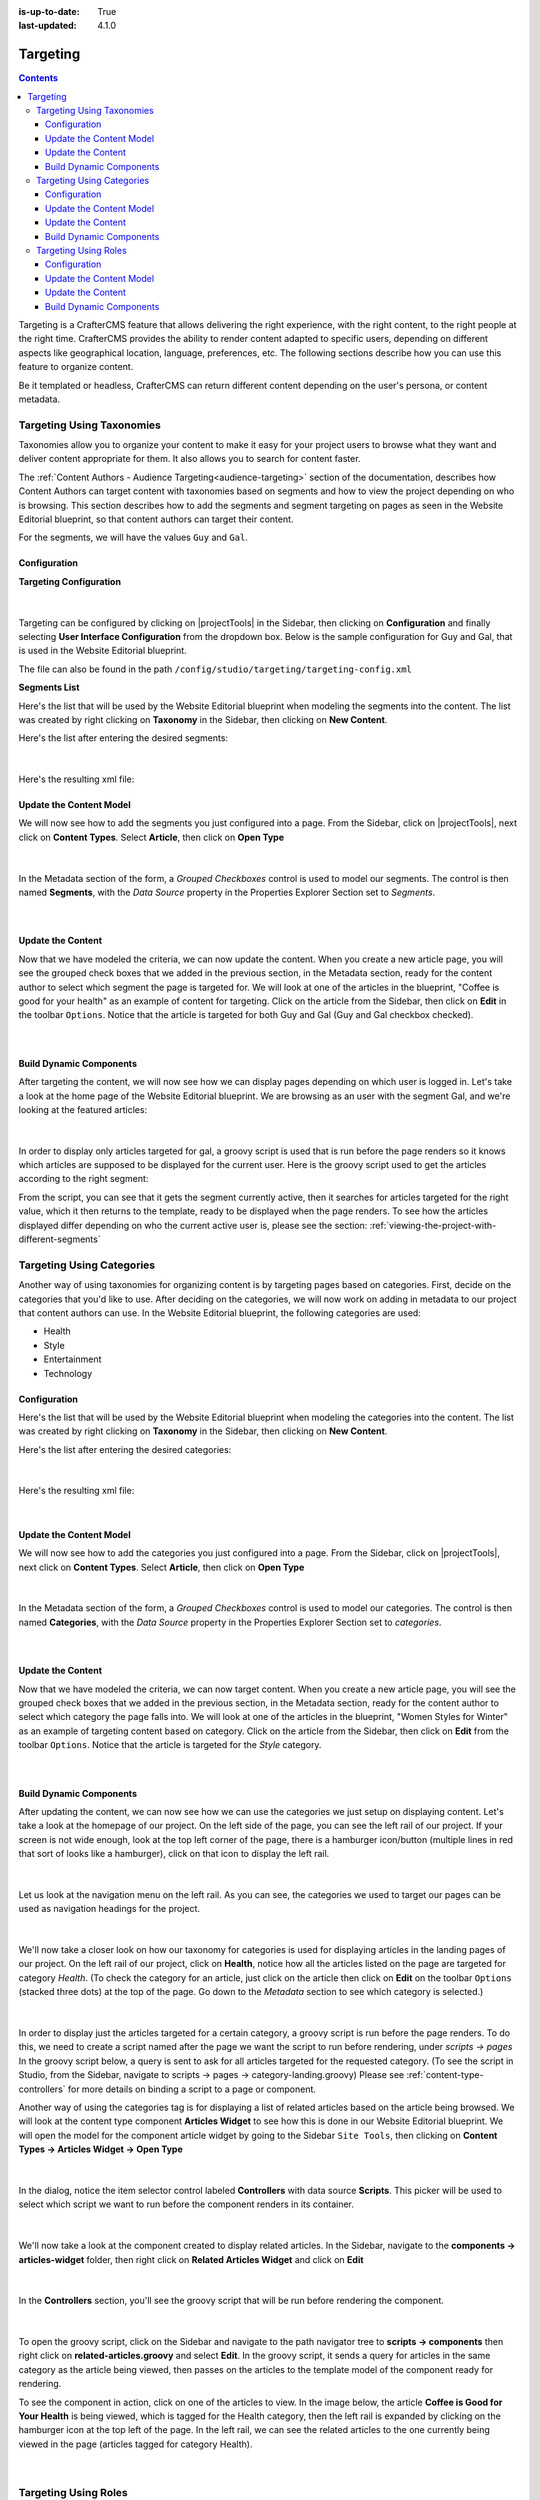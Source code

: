 :is-up-to-date: True
:last-updated: 4.1.0

.. _targeting:

=========
Targeting
=========
.. contents::

Targeting is a CrafterCMS feature that allows delivering the right experience, with the right
content, to the right people at the right time. CrafterCMS provides the ability to render content
adapted to specific users, depending on different aspects like geographical location, language,
preferences, etc. The following sections describe how you can use this feature to organize content.

Be it templated or headless, CrafterCMS can return different content depending on the user's persona, or content metadata.

--------------------------
Targeting Using Taxonomies
--------------------------
Taxonomies allow you to organize your content to make it easy for your project users to browse what
they want and deliver content appropriate for them. It also allows you to search for content faster.

The :ref:`Content Authors - Audience Targeting<audience-targeting>` section of the documentation,
describes how Content Authors can target content with taxonomies based on segments and how to view
the project depending on who is browsing. This section describes how to add the segments and segment
targeting on pages as seen in the Website Editorial blueprint, so that content authors can target
their content.

For the segments, we will have the values ``Guy`` and ``Gal``.

^^^^^^^^^^^^^
Configuration
^^^^^^^^^^^^^
**Targeting Configuration**

.. figure:: /_static/images/site-admin/config-open-user-interface-config.webp
    :alt: Targeting - Open Configuration
    :width: 75 %
    :align: center

|

Targeting can be configured by clicking on |projectTools| in the Sidebar, then clicking on
**Configuration** and finally selecting **User Interface Configuration** from the dropdown box.
Below is the sample configuration for Guy and Gal, that is used in the Website Editorial
blueprint.

The file can also be found in the path ``/config/studio/targeting/targeting-config.xml``

.. code-block:: xml
  :caption: Example targeting configuration in the User Interface Configuration file
  :linenos:
  :emphasize-lines: 10-31

  <widget id="craftercms.components.ToolsPanelPageButton">
    <configuration>
      <target id="icePanel"/>
      <title id="previewAudiencesPanel.title" defaultMessage="Audience Targeting"/>
      <icon id="@mui/icons-material/EmojiPeopleRounded"/>
      <widgets>
        <widget id="craftercms.components.PreviewAudiencesPanel">
          <configuration>
            <fields>
              <segment>
                <id>segment</id>
                <name>Segment</name>
                <description>User segment.</description>
                <type>dropdown</type>
                <defaultValue>anonymous</defaultValue>
                <values>
                  <value>
                    <label>Guy</label>
                    <value>guy</value>
                  </value>
                  <value>
                    <label>Gal</label>
                    <value>gal</value>
                  </value>
                  <value>
                    <label>Anonymous</label>
                    <value>anonymous</value>
                  </value>
                </values>
                <helpText>Setting the segment will change content targeting to the audience selected.</helpText>
              </segment>
              <name>
                <id>name</id>
                <name>Name</name>
                <description>User's first and last name.</description>
                <type>input</type>
                <helpText>Enter user's first and last name.</helpText>
              </name>
            </fields>
          </configuration>
        </widget>
      </widgets>
    </configuration>
  </widget>

**Segments List**

Here's the list that will be used by the Website Editorial blueprint when modeling the segments
into the content. The list was created by right clicking on **Taxonomy** in the Sidebar, then
clicking on **New Content**.

Here's the list after entering the desired segments:

.. figure:: /_static/images/targeting/tagging-segments.webp
    :alt: Targeting - Segments Taxonomy
    :width: 80 %
    :align: center

|

Here's the resulting xml file:

.. code-block:: xml
  :linenos:
  :caption: segments.xml

  <component>
  
    ...
    
    <items>
      <item>
        <key>guy</key>
        <value>Guy</value>
      </item>
      <item>
        <key>gal</key>
        <value>Gal</value>
      </item>
    </items>
    
    ...
    
  </component>

^^^^^^^^^^^^^^^^^^^^^^^^
Update the Content Model
^^^^^^^^^^^^^^^^^^^^^^^^
We will now see how to add the segments you just configured into a page. From the Sidebar, click
on |projectTools|, next click on **Content Types**. Select **Article**, then click on
**Open Type**

.. figure:: /_static/images/targeting/tagging-segments-model-open.webp
    :alt: Targeting - Open Model
    :width: 80 %
    :align: center

|

In the Metadata section of the form, a *Grouped Checkboxes* control is used to model our segments.
The control is then named **Segments**, with the *Data Source* property in the Properties Explorer
Section set to *Segments*.

.. figure:: /_static/images/targeting/tagging-segments-model.webp
    :alt: Targeting - Model Taxonomy
    :width: 80 %
    :align: center

|

^^^^^^^^^^^^^^^^^^
Update the Content
^^^^^^^^^^^^^^^^^^
Now that we have modeled the criteria, we can now update the content. When you create a new article
page, you will see the grouped check boxes that we added in the previous section, in the Metadata
section, ready for the content author to select which segment the page is targeted for. We will
look at one of the articles in the blueprint, "Coffee is good for your health" as an example of
content for targeting. Click on the article from the Sidebar, then click on **Edit** in the
toolbar ``Options``. Notice that the article is targeted for both Guy and Gal (Guy and Gal checkbox
checked).

.. figure:: /_static/images/targeting/targeting-segments-tag-content.webp
    :alt: Targeting - Segments Metadata in Content
    :width: 80 %
    :align: center

|

^^^^^^^^^^^^^^^^^^^^^^^^
Build Dynamic Components
^^^^^^^^^^^^^^^^^^^^^^^^
After targeting the content, we will now see how we can display pages depending on which user is
logged in. Let's take a look at the home page of the Website Editorial blueprint. We are browsing
as an user with the segment Gal, and we're looking at the featured articles:

.. figure:: /_static/images/targeting/tagging-segments-home-page.webp
    :alt: Targeting - Targeted Home Page
    :width: 80 %
    :align: center

|

In order to display only articles targeted for gal, a groovy script is used that is run before the
page renders so it knows which articles are supposed to be displayed for the current user. Here is
the groovy script used to get the articles according to the right segment:

.. code-block:: groovy
  :caption: Home Page Groovy Script
  :linenos:
  :emphasize-lines: 4,6

  import org.craftercms.sites.editorial.SearchHelper
  import org.craftercms.sites.editorial.ProfileUtils

  def segment = ProfileUtils.getSegment(profile, siteItemService)
  def searchHelper = new SearchHelper(searchClient, urlTransformationService)
  def articles = searchHelper.searchArticles(true, null, segment)

  templateModel.articles = articles

From the script, you can see that it gets the segment currently active, then it searches for
articles targeted for the right value, which it then returns to the template, ready to be displayed
when the page renders. To see how the articles displayed differ depending on who the current active
user is, please see the section: :ref:`viewing-the-project-with-different-segments`

--------------------------
Targeting Using Categories
--------------------------
Another way of using taxonomies for organizing content is by targeting pages based on categories.
First, decide on the categories that you'd like to use. After deciding on the categories, we will
now work on adding in metadata to our project that content authors can use. In the Website Editorial
blueprint, the following categories are used:

- Health
- Style
- Entertainment
- Technology

^^^^^^^^^^^^^
Configuration
^^^^^^^^^^^^^
Here's the list that will be used by the Website Editorial blueprint when modeling the categories
into the content. The list was created by right clicking on **Taxonomy** in the Sidebar, then
clicking on **New Content**.

Here's the list after entering the desired categories:

.. figure:: /_static/images/targeting/tagging-categories.webp
    :alt: Targeting - Categories
    :width: 80 %
    :align: center

|

Here's the resulting xml file:

.. code-block:: xml
  :caption: categories.xml

  <items>
    <item>
      <key>style</key>
      <value>Style</value>
    </item>
    <item>
      <key>health</key>
      <value>Health</value>
    </item>
    <item>
      <key>entertainment</key>
      <value>Entertainment</value>
    </item>
    <item>
      <key>technology</key>
      <value>Technology</value>
    </item>
  </items>

|

^^^^^^^^^^^^^^^^^^^^^^^^
Update the Content Model
^^^^^^^^^^^^^^^^^^^^^^^^
We will now see how to add the categories you just configured into a page. From the Sidebar, click
on |projectTools|, next click on **Content Types**. Select **Article**, then click on **Open Type**


.. figure:: /_static/images/targeting/tagging-segments-model-open.webp
    :alt: Targeting - Open Model Categories
    :width: 80 %
    :align: center

|

In the Metadata section of the form, a *Grouped Checkboxes* control is used to model our categories.
The control is then named **Categories**, with the *Data Source* property in the Properties Explorer
Section set to *categories*.

.. figure:: /_static/images/targeting/tagging-categories-model.webp
    :alt: Targeting - Model Categories
    :width: 80 %
    :align: center

|

^^^^^^^^^^^^^^^^^^
Update the Content
^^^^^^^^^^^^^^^^^^
Now that we have modeled the criteria, we can now target content. When you create a new article page,
you will see the grouped check boxes that we added in the previous section, in the Metadata section,
ready for the content author to select which category the page falls into. We will look at one of the
articles in the blueprint, "Women Styles for Winter" as an example of targeting content based on
category. Click on the article from the Sidebar, then click on **Edit** from the toolbar ``Options``.
Notice that the article is targeted for the *Style* category.

.. figure:: /_static/images/targeting/tagging-categories-tag-content.webp
    :alt: Targeting - Categories Metadata in Content
    :width: 80 %
    :align: center

|

^^^^^^^^^^^^^^^^^^^^^^^^
Build Dynamic Components
^^^^^^^^^^^^^^^^^^^^^^^^
After updating the content, we can now see how we can use the categories we just setup on displaying
content. Let's take a look at the homepage of our project. On the left side of the page, you can see
the left rail of our project. If your screen is not wide enough, look at the top left corner of the
page, there is a hamburger icon/button (multiple lines in red that sort of looks like a hamburger),
click on that icon to display the left rail.

.. figure:: /_static/images/targeting/tagging-hamburger-icon.webp
    :alt: Targeting - Hamburger Icon
    :width: 80 %
    :align: center

|

Let us look at the navigation menu on the left rail. As you can see, the categories we used to
target our pages can be used as navigation headings for the project.

.. figure:: /_static/images/targeting/tagging-categories-left-rail.webp
    :alt: Targeting - Categories Left Rail
    :width: 80 %
    :align: center

|

We'll now take a closer look on how our taxonomy for categories is used for displaying articles in
the landing pages of our project. On the left rail of our project, click on **Health**, notice how all
the articles listed on the page are targeted for category *Health*. (To check the category for
an article, just click on the article then click on **Edit** on the toolbar ``Options`` (stacked three dots)
at the top of the page. Go down to the *Metadata* section to see which category is selected.)

.. figure:: /_static/images/targeting/tagging-categories-landing.webp
    :alt: Targeting - Categories Landing Page
    :width: 80 %
    :align: center

|

In order to display just the articles targeted for a certain category, a groovy script is run before
the page renders. To do this, we need to create a script named after the page we want the script
to run before rendering, under *scripts -> pages*   In the groovy script below, a query is sent to
ask for all articles targeted for the requested category. (To see the script in Studio, from the
Sidebar, navigate to scripts -> pages -> category-landing.groovy) Please see
:ref:`content-type-controllers` for more details on binding a script to a page or component.

.. code-block:: groovy
  :caption: Category Landing Page Script
  :linenos:
  :emphasize-lines: 5, 8

  import org.craftercms.sites.editorial.SearchHelper
  import org.craftercms.sites.editorial.ProfileUtils

  def segment = ProfileUtils.getSegment(profile, siteItemService)
  def category = contentModel.category.text
  def maxArticles = contentModel.max_articles.text as Integer
  def searchHelper = new SearchHelper(searchClient, urlTransformationService)
  def articles = searchHelper.searchArticles(false, category, segment, 0, maxArticles)

  templateModel.articles = articles

Another way of using the categories tag is for displaying a list of related articles based on the
article being browsed. We will look at the content type component **Articles Widget**
to see how this is done in our Website Editorial blueprint. We will open the model for the
component article widget by going to the Sidebar ``Site Tools``, then clicking on **Content Types -> Articles Widget -> Open Type**

.. figure:: /_static/images/targeting/tagging-component-article-open.webp
    :alt: Targeting - Open Component Articles Widget
    :width: 80 %
    :align: center

|

In the dialog, notice the item selector control labeled **Controllers** with data source
**Scripts**. This picker will be used to select which script we want to run before the component
renders in its container.

.. figure:: /_static/images/targeting/tagging-component-article-form.webp
    :alt: Targeting - Form Component Article Widget
    :width: 80 %
    :align: center

|

We'll now take a look at the component created to display related articles. In the Sidebar,
navigate to the **components -> articles-widget** folder, then right click on **Related Articles
Widget** and click on **Edit**

.. figure:: /_static/images/targeting/tagging-component-related-open.webp
    :alt: Targeting - Open Component Related Articles
    :width: 40 %
    :align: center

|

In the **Controllers** section, you'll see the groovy script that will be run before rendering
the component.

.. figure:: /_static/images/targeting/tagging-component-related-form.webp
    :alt: Targeting - Open Component Related Articles
    :width: 80 %
    :align: center

|

To open the groovy script, click on the Sidebar and navigate to the path navigator tree to **scripts -> components**
then right click on **related-articles.groovy** and select **Edit**. In the groovy script, it
sends a query for articles in the same category as the article being viewed, then passes on the
articles to the template model of the component ready for rendering.

.. code-block:: groovy
  :caption: Related Articles Component Script
  :linenos:
  :emphasize-lines: 13

  import org.craftercms.sites.editorial.SearchHelper
  import org.craftercms.sites.editorial.ProfileUtils

  def segment = null

  if (authToken) {
    segment = ProfileUtils.getSegment(authToken.principal, siteItemService)
  }

  def searchHelper = new SearchHelper(searchClient, urlTransformationService)
  // articleCategories and articlePath should be provided as additionalModel of the component and
  // should be the categories of the current article
  def articles = searchHelper.searchArticles(false, articleCategories, segment, 0, 3, "-localId:\"${articlePath}\"")

  templateModel.articles = articles

To see the component in action, click on one of the articles to view. In the image below, the
article **Coffee is Good for Your Health** is being viewed, which is tagged for the Health
category, then the left rail is expanded by clicking on the hamburger icon at the top left of
the page. In the left rail, we can see the related articles to the one currently being viewed
in the page (articles tagged for category Health).

.. figure:: /_static/images/targeting/tagging-component-related-display.webp
    :alt: Targeting - Script Component Related Articles
    :width: 80 %
    :align: center

|

---------------------
Targeting Using Roles
---------------------
Another way of organizing content is by targeting pages based on role(s). First, decide on the roles you'd
like to use. After deciding on the roles, we will now work on adding in metadata to our project that content
authors can use. Using the Website Editorial blueprint, for example, we can have the following roles for targeting purposes:

- ROLE_user
- ROLE_admin
- ROLE_editor

^^^^^^^^^^^^^
Configuration
^^^^^^^^^^^^^
Let's configure targeting based on roles by clicking on |projectTools| in the Sidebar, then clicking on
**Configuration** and finally selecting **User Interface Configuration** from the dropdown box.

Add the following to the ``Audience Targeting`` widget:

.. code-block:: xml

   <roles>
     <id>roles</id>
     <name>Role</name>
     <description>User role, e.g. ROLE_admin</description>
     <type>input</type> <!-- valid types: dropdown, checkboxes, input -->
     <helpText>Setting the role will change content available based on role selected.</helpText>
   </roles>

|

Below is how the configuration for roles using the Website Editorial blueprint will look like:

.. code-block:: xml
   :caption: **Example setting up targeting based on roles - ui.xml**
   :linenos:
   :emphasize-lines: 26-32

   <widget id="craftercms.components.ICEToolsPanel">
     <configuration>
       <widgets>
         <widget id="craftercms.components.ToolsPanelPageButton">
         ...
         <widget id="craftercms.components.ToolsPanelPageButton">
           <configuration>
             <target id="icePanel"/>
             <title id="previewAudiencesPanel.title" defaultMessage="Audience Targeting"/>
             <icon id="@mui/icons-material/EmojiPeopleRounded"/>
             <widgets>
               <widget id="craftercms.components.PreviewAudiencesPanel">
                 <configuration>
                   <fields>
                     <segment>
                       <id>segment</id>
                       ...
                     </segment>
                     <name>
                       <id>name</id>
                       <name>Name</name>
                       <description>User's first and last name.</description>
                       <type>input</type>
                       <helpText>Enter user's first and last name.</helpText>
                     </name>
                     <roles>
                       <id>roles</id>
                       <name>Role</name>
                       <description>User role, e.g. ROLE_admin</description>
                       <type>input</type> <!-- valid types: dropdown, checkboxes, input -->
                       <helpText>Setting the role will change content available based on role selected.</helpText>
                     </roles>
                   </fields>
                 </configuration>
               </widget>
               ...

|

^^^^^^^^^^^^^^^^^^^^^^^^
Update the Content Model
^^^^^^^^^^^^^^^^^^^^^^^^
We will now see how to add the role(s) into a page. From the Sidebar, click
on |projectTools|, next click on **Content Types**. Select **Article**, then select
**Open Type**

.. figure:: /_static/images/targeting/tagging-segments-model-open.webp
   :alt: Targeting - Open Model Categories
   :width: 80 %
   :align: center

|

From the Controls list on the right, select ``Repeating Group`` and add it to the ``Metadata`` Form Section.
In the ``Repeating Group`` properties, set the Title field to “Authorized Roles” and the Name / Variable Name field to “authorizedRoles.”

.. image:: /_static/images/site-admin/authorized_roles_properties.webp
   :alt: Engine Project Security Guide - Authorized Roles Properties

|

   .. warning::
      The UI autofills the **Name/ Variable Name** field and adds postfixes as you're typing in the **Title** field. Remember to remove the postfix ``_o``, as ``authorizedRoles`` is a reserved variable name used by CrafterCMS. For a list of variable names used by CrafterCMS, see :ref:`form-control-variable-names` for more information

      The ``ROLE_`` prefix is optional for values in ``authorizedRoles``

Add an Input control inside the Repeating Group, with the **Title** field set to "Role" and the **Name / Variable
Name** field set to "role". Make this Input required by checking the checkbox under **Constraints** in the
**Required** field in the **Properties Explorer**.

.. image:: /_static/images/site-admin/role_properties.webp
   :alt: Engine Project Security Guide - Role Properties

|

    .. warning::
       The UI autofills the **Name/ Variable Name** field and adds postfixes as you're typing in the **Title** field. Remember to remove the postfix ``_s``, as the ``role`` variable name is used by CrafterCMS for enforcing access to a page. For a list of variable names used by CrafterCMS, see :ref:`form-control-variable-names` for more information


^^^^^^^^^^^^^^^^^^
Update the Content
^^^^^^^^^^^^^^^^^^
Now that we have modeled the criteria, we can now target content. When you create a new article page,
you will see the repeating group control that we added in the previous section, in the Metadata section,
ready for the content author to input which role is authorized to preview the page. We will look at one of the
articles in the blueprint, "Top Books For Young Women" as an example of targeting content based on a
role. Click on the article from the Sidebar, then click on **Edit** in the toolbar ``Options``.
Scroll down to the ``Metadata`` section in the form to the ``Authorized Roles`` field. Click on ``Add First Item``

.. figure:: /_static/images/targeting/tagging-roles-tag-content-1.webp
   :alt: Targeting - Authorized Roles Metadata in Content
   :width: 70 %
   :align: center

|

Let's setup the page to be available to users with the role ``user``. The prefix ``ROLE_`` for the values in ``authorizedRoles`` is optional.

.. figure:: /_static/images/targeting/tagging-roles-tag-content-2.webp
   :alt: Targeting - Authorized Roles Metadata in Content
   :width: 70 %
   :align: center

|

^^^^^^^^^^^^^^^^^^^^^^^^
Build Dynamic Components
^^^^^^^^^^^^^^^^^^^^^^^^
After targeting the content, we will now see how we can display pages depending on which role a
user has. Let's take a look at the home page of the Website Editorial blueprint. We are browsing
as a user with the role ``ROLE_user``,

.. figure:: /_static/images/targeting/tagging-roles-targeting.webp
    :alt: Targeting - Set role ROLE_user
    :width: 30 %
    :align: center

|

and we're looking at the ``Entertainment`` category page. Notice that the article we setup with role ``ROLE_user`` is listed:

.. figure:: /_static/images/targeting/tagging-roles-entertainment-page.webp
    :alt: Targeting - Entertainment category landing page with role targeting set to ROLE_user
    :width: 80 %
    :align: center

|

By using ``authorizedRoles`` (Used to restrict pages based on roles) and
``role`` (Contains the role required to access a page) reserved variables, access to pages can be restricted based on whether a user has a certain role.

Now, let's change the role to ``ROLE_admin`` and notice that the article ``Top Books For Young Women`` is not listed
in the ``Entertainment`` category page.

.. figure:: /_static/images/targeting/tagging-roles-entertainment-page-2.webp
    :alt: Targeting - Entertainment category landing page with role targeting set to ROLE_user
    :width: 80 %
    :align: center

|

